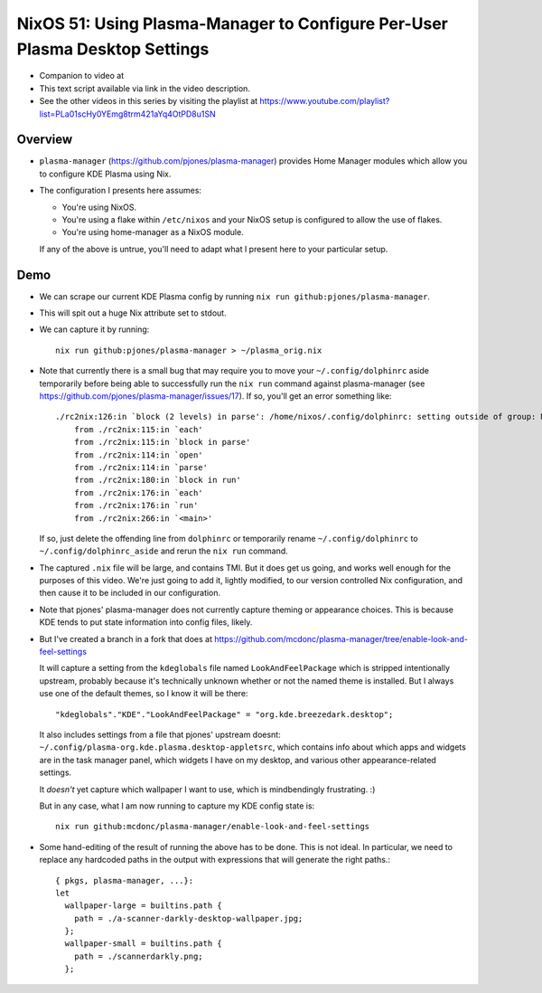 NixOS 51: Using Plasma-Manager to Configure Per-User Plasma Desktop Settings
============================================================================

- Companion to video at

- This text script available via link in the video description.

- See the other videos in this series by visiting the playlist at
  https://www.youtube.com/playlist?list=PLa01scHy0YEmg8trm421aYq4OtPD8u1SN

Overview
--------

- ``plasma-manager`` (https://github.com/pjones/plasma-manager) provides Home
  Manager modules which allow you to configure KDE Plasma using Nix.

- The configuration I presents here assumes:

  - You're using NixOS.

  - You're using a flake within ``/etc/nixos`` and your NixOS setup is
    configured to allow the use of flakes.

  - You're using home-manager as a NixOS module.

  If any of the above is untrue, you'll need to adapt what I present here to
  your particular setup.

Demo
----

- We can scrape our current KDE Plasma config by running ``nix run github:pjones/plasma-manager``.

- This will spit out a huge Nix attribute set to stdout.

- We can capture it by running::

    nix run github:pjones/plasma-manager > ~/plasma_orig.nix

- Note that currently there is a small bug that may require you to move your
  ``~/.config/dolphinrc`` aside temporarily before being able to successfully
  run the ``nix run`` command against plasma-manager (see
  https://github.com/pjones/plasma-manager/issues/17).  If so, you'll get an
  error something like::

    ./rc2nix:126:in `block (2 levels) in parse': /home/nixos/.config/dolphinrc: setting outside of group: MenuBar=Disabled (RuntimeError)
        from ./rc2nix:115:in `each'
        from ./rc2nix:115:in `block in parse'
        from ./rc2nix:114:in `open'
        from ./rc2nix:114:in `parse'
        from ./rc2nix:180:in `block in run'
        from ./rc2nix:176:in `each'
        from ./rc2nix:176:in `run'
        from ./rc2nix:266:in `<main>'    

  If so, just delete the offending line from ``dolphinrc`` or temporarily
  rename ``~/.config/dolphinrc`` to ``~/.config/dolphinrc_aside`` and rerun the
  ``nix run`` command.

- The captured ``.nix`` file will be large, and contains TMI.  But it does
  get us going, and works well enough for the purposes of this video.  We're
  just going to add it, lightly modified, to our version controlled Nix
  configuration, and then cause it to be included in our configuration.

- Note that pjones' plasma-manager does not currently capture theming or
  appearance choices.  This is because KDE tends to put state information into
  config files, likely.

- But I've created a branch in a fork that does at
  https://github.com/mcdonc/plasma-manager/tree/enable-look-and-feel-settings

  It will capture a setting from the ``kdeglobals`` file named
  ``LookAndFeelPackage`` which is stripped intentionally upstream, probably
  because it's technically unknown whether or not the named theme is installed.
  But I always use one of the default themes, so I know it will be there::

        "kdeglobals"."KDE"."LookAndFeelPackage" = "org.kde.breezedark.desktop";

  It also includes settings from a file that pjones' upstream doesnt:
  ``~/.config/plasma-org.kde.plasma.desktop-appletsrc``, which contains info
  about which apps and widgets are in the task manager panel, which widgets I
  have on my desktop, and various other appearance-related settings.

  It *doesn't* yet capture which wallpaper I want to use, which is
  mindbendingly frustrating. :)

  But in any case, what I am now running to capture my KDE config state is::

    nix run github:mcdonc/plasma-manager/enable-look-and-feel-settings
        
- Some hand-editing of the result of running the above has to be done.  This is
  not ideal.  In particular, we need to replace any hardcoded paths in the
  output with expressions that will generate the right paths.::

    { pkgs, plasma-manager, ...}:
    let
      wallpaper-large = builtins.path {
        path = ./a-scanner-darkly-desktop-wallpaper.jpg;
      };
      wallpaper-small = builtins.path {
        path = ./scannerdarkly.png;
      };
  
